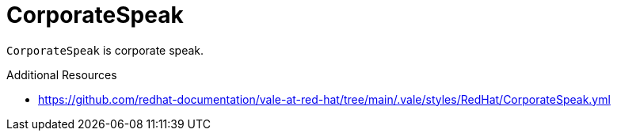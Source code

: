 :navtitle: CorporateSpeak
:keywords: reference, rule, CorporateSpeak

= CorporateSpeak

`CorporateSpeak` is corporate speak.

.Additional Resources

* link:https://github.com/redhat-documentation/vale-at-red-hat/tree/main/.vale/styles/RedHat/CorporateSpeak.yml[]

